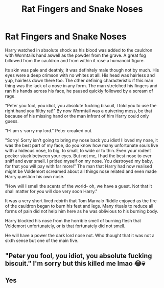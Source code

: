 #+TITLE: Rat Fingers and Snake Noses

* Rat Fingers and Snake Noses
:PROPERTIES:
:Author: jasoneill23
:Score: 12
:DateUnix: 1587463539.0
:DateShort: 2020-Apr-21
:FlairText: Self-Promotion
:END:
Harry watched in absolute shock as his blood was added to the cauldron with Wormtails hand aswell as the powder from the grave. A great fog billowed from the cauldron and from within it rose a humanoid figure.

Its skin was pale and deathly, it was definitely male though not by much. His eyes were a deep crimson with no whites at all. His head was hairless and yup, hairless down there too. The other defining characteristic if this man thing was the lack of a nose in any form. The man stretched his fingers and ran his hands across his face, he paused quickly followed by a scream of rage.

"Peter you fool, you idiot, you absolute fucking biscuit, I told you to use the right hand you filthy rat!" By now Wormtail was a quivering mess, be that because of his missing hand or the man infront of him Harry could only guess.

"I-I am s-sorry my lord." Peter croaked out.

"Sorry! Sorry isn't going to bring my nose back you idiot! I loved my nose, it was the best part of my face, do you know how many unfortunate souls live with a hideous nose, to big, to small, to wide or to thin. Even your rodent pecker stuck between your eyes. But not me, I had the best nose to ever sniff and ever smell. I prided myself on my nose. You destroyed my baby, for that you will pay with far more!" The man that Harry had now realised might be Voldemort screamed about all things nose related and even made Harry question his own nose.

"How will I smell the scents of the world- oh, we have a guest. Not that it shall matter for you will doe very soon Harry."

It was a very short lived rebirth that Tom Marvalo Riddle enjoyed as the fire of the cauldron began to burn his feet and legs. Many rituals to reduce all forms of pain did not help him here as he was oblivious to his burning body.

Harry blocked his nose from the horrible smell of burning flesh that Voldemort unfortunately, or is that fortunately did not smell.

He will have a power the dark lord nose not. Who thought that it was not a sixth sense but one of the main five.


** "Peter you fool, you idiot, you absolute fucking biscuit." I'm sorry but this killed me lmao 😂💀
:PROPERTIES:
:Author: RenNyx27
:Score: 2
:DateUnix: 1587771034.0
:DateShort: 2020-Apr-25
:END:


** Yes
:PROPERTIES:
:Author: eyywaddup2
:Score: 1
:DateUnix: 1587479216.0
:DateShort: 2020-Apr-21
:END:

